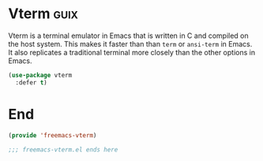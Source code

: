 * Vterm :guix:

Vterm is a terminal emulator in Emacs that is written in C and compiled on the host system. This makes it faster than than ~term~ or ~ansi-term~ in Emacs. It also replicates a traditional terminal more closely than the other options in Emacs.

#+begin_src emacs-lisp :tangle yes
  (use-package vterm
    :defer t)
#+end_src

* End

#+begin_src emacs-lisp :tangle yes
  (provide 'freemacs-vterm)

  ;;; freemacs-vterm.el ends here
#+end_src

